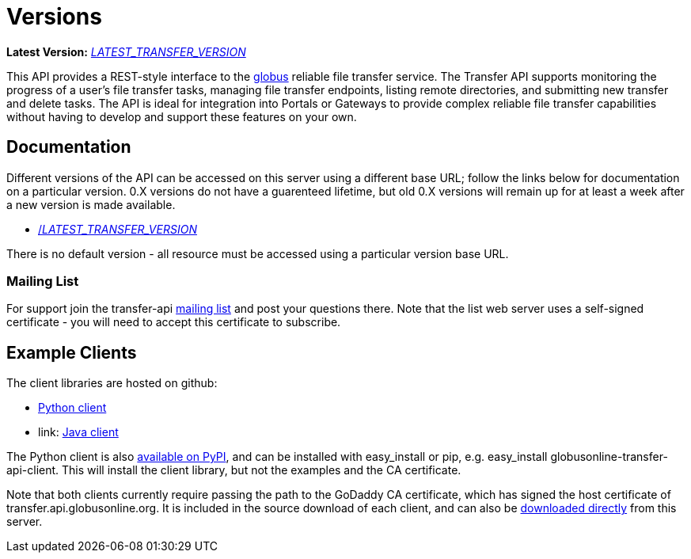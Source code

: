 = Versions

*Latest Version:* link:/transfer-api/docs/__LATEST_TRANSFER_VERSION__/index.html[__LATEST_TRANSFER_VERSION__]

This API provides a REST-style interface to the
link:https://www.globus.org[globus] reliable file transfer service.
The Transfer API supports monitoring the progress of a user's file transfer
tasks, managing file transfer endpoints, listing remote directories, and
submitting new transfer and delete tasks. The API is ideal for integration into
Portals or Gateways to provide complex reliable file transfer capabilities
without having to develop and support these features on your own.

== Documentation

Different versions of the API can be accessed on this server using a different
base URL; follow the links below for documentation on a particular version.
0.X versions do not have a guarenteed lifetime, but old 0.X versions will
remain up for at least a week after a new version is made available.

* link:/transfer-api/docs/__LATEST_TRANSFER_VERSION__/index.html[/__LATEST_TRANSFER_VERSION__]

There is no default version - all resource must be accessed using a particular
version base URL.

=== Mailing List

For support join the transfer-api
link:http://lists.globusonline.org/mailman/listinfo/transfer-api[mailing list]
and post your questions there. Note that the list web server uses
a self-signed certificate - you will need to accept this certificate
to subscribe.

== Example Clients

The client libraries are hosted on github:

* link:https://github.com/globusonline/transfer-api-client-python[Python client]
* link: https://github.com/globusonline/transfer-api-client-java[Java client]

The Python client is also link:http://pypi.python.org/pypi/globusonline-transfer-api-client/[available on PyPI], and can be installed with +easy_install+ or +pip+,
e.g. +easy_install globusonline-transfer-api-client+. This will install the
client library, but not the examples and the CA certificate.

Note that both clients currently require passing the path to the GoDaddy
CA certificate, which has signed the host certificate of
+transfer.api.globusonline.org+. It is included in the source download of
each client, and can also be
link:/transfer-api/resources/gd-bundle_ca.cert[downloaded directly]
from this server.
